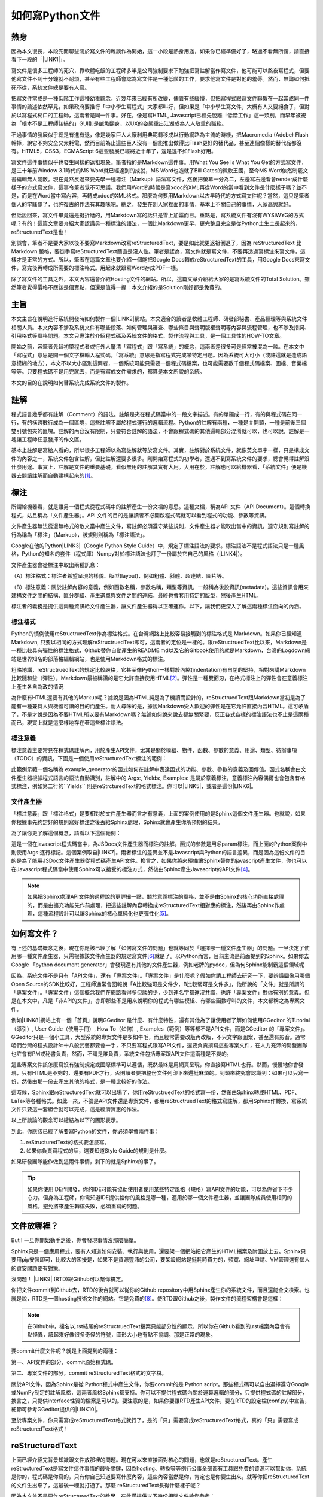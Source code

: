 
.. _ha4453f335a47156e62516a9564b36:

如何寫Python文件
****************

.. _bookmark-id-w1n8673l25vi:

.. _h1634483c7822441972316c7301545:

熱身
====

因為本文很長，本段先閒聊些關於寫文件的雜談作為開始，這一小段是熱身用途，如果你已經準備好了，略過不看無所謂，請直接看下一段的「\ |LINK1|\ 」。

寫文件是很多工程師的死穴，靠軟體吃飯的工程師多半是公司強制要求下勉強把寫註解當作寫文件，他可能可以熬夜寫程式，但要他寫文件不到十分鐘就不耐煩，甚至有些工程師會認為寫文件是一種低階的工作，要求他寫文件是對他的羞辱。然而，無論如何抵死不從，系統文件總是要有人寫。

把寫文件當成是一種低階工作這種幼稚觀念，近幾年來已經有所改變，儘管有些緩慢，但把寫程式跟寫文件聯繫在一起當成同一件事情的論述依然罕見，如果政府要推行「中小學生寫程式」大家都叫好，但如果是「中小學生寫文件」大概有人又要絕食了，但對於以寫程式糊口的工程師，這兩者是同一件事。好在，像是寫HTML, Javascript已經先脫離「低階工作」這一類別，而早年被視為「根本不是工程師該搞的」GUI則是鹹魚翻身，以UX的姿態重出江湖成為人人敬重的職務。

不過事情的發展似乎總是有進有退，像是幾家巨人大廠利用典範轉移成以行動網路為主流的時機，把Macromedia (Adobe) Flash幹掉，說它不夠安全又太耗電，然而目前為止這些巨人沒有一個能推出做得比Flash更好的替代品，甚至連個像樣的替代品都沒有。HTML5，CSS3，ECMAScript 6這些發展已經將近十年了，還是遠不如Flash好用。

寫文件這件事情似乎也發生同樣的返祖現象。筆者指的是Markdown這件事。用What You See Is What You Get的方式寫文件，是三十年前Window 3.1時代的MS Word就已經達到的成就，MS Word也造就了Bill Gates的微軟王國，至今MS Word依然制罷文書編輯無人能敵。現在竟然反過來要先學一種標注（Markup）語法寫文件，然後把螢幕一分為二，左邊寫右邊看會render成什麼樣子的方式寫文件，這事令筆者覺不可思議。我們用Word的時候是寫xdoc的XML再從Word的當中看到文件長什麼樣子嗎？並不是，而是在Word當中寫內容，再轉成xdoc的XML格式。那麼為何要用Markdown以古早時代的方式寫文件呢？當然，這只是筆者個人的牢騷罷了，也許復古的作法有其趣味吧。總之，發生在別人家裡面的事情，基本上不關自己的事情，人家高興就好。

但話說回來，寫文件畢竟還是挺折磨的，用Markdown寫的話只是雪上加霜而已。重點是，寫系統文件有沒有WYSIWYG的方式呢？有的！這篇文章要介紹大家認識另一種標注的語法，一個比Markdown更早、更完整且完全是從Python土生土長起來的，reStructuredText是也！

別誤會，筆者不是要大家以後不要寫Markdown改寫reStructuredText，要是如此就更返祖倒退了，因為 reStructuredText 比Markdown 嚴格，要徒手寫reStructuredText簡直是沒人性。筆者是認為，寫文件就是寫文件，不要再透過寫標注來寫文件，這樣才是正常的方式。所以，筆者在這篇文章也要介紹一個能把Google Docs轉成reStructuredText的工具，用Google Docs來寫文件，寫完後再轉成所需要的標注格式。用起來就跟寫Word存成PDF一樣。

除了寫文件的工具之外，本文內容還會介紹Hosting文件的網站。所以，這篇文章介紹給大家的是寫系統文件的Total Solution。雖然筆者覺得價格不應該是個賣點，但還是值得一提：本文介紹的是Solution剛好都是免費的。

.. _h1634483c7822441972316c7301545:

主旨
====

本文主旨在說明進行系統開發時如何製作一個\ |LINK2|\ 網站。本文適合的讀者是軟體工程師、研發部秘書、產品經理等與系統文件相關人員。本文內容不涉及系統文件有哪些段落、如何管理與審查、哪些條目與聲明版權聲明等內容與流程管理，也不涉及措詞、引用格式等風格問題。本文只專注於介紹程式碼及系統文件的格式、製作流程與工具，是一個工具性的HOW-TO文章。

開始之前，容筆者先替初學程式者或行外人釐清「寫程式」跟「寫系統」的概念，這兩者差很多可是經常被混為一談。在本文中「寫程式」意思是開一個文字檔輸入程式碼，「寫系統」意思是指寫程式完成某特定用途。因為系統可大可小（或許這就是造成語意模糊的地方），本文不以大小區別這兩者，一個系統可能只需要一個程式碼檔案，也可能需要數千個程式碼檔案、圖檔、音樂檔等等。只要程式碼不是用完就丟，而是有寫成文件需求的，都算是本文所說的系統。

本文的目的在說明如何替系統完成系統文件的製作。

.. _h1634483c7822441972316c7301545:

註解
====

程式語言幾乎都有註解（Comment）的語法。註解是夾在程式碼當中的一段文字描述。有的單獨成一行，有的與程式碼在同一行，有的橫跨數行成為一個區塊，這些註解不屬於程式運行的邏輯流程。Python的註解有兩種，一種是＃開頭，一種是前後三個雙引號包夾的區塊。註解的內容沒有限制，只要符合註解的語法，不會跟程式碼的其他邏輯部分混淆就可以，也可以說，註解是一塊讓工程師任意發揮的作文區。

基本上註解是寫給人看的，所以很多工程師以為寫註解就等於寫文件。其實，註解對於系統文件，就像英文單字一樣，只是構成文件的內容之一，系統文件包含註解，但比註解還要多很多。剛開始寫程式的初學者，還遇不到寫系統文件的要求，總會覺得註解沒什麼用途。事實上，註解是文件的重要基礎。看似無用的註解其實有大用。大用在於，註解也可以給機器看，「系統文件」便是機器去閱讀註解而自動建構起來的\ [#F1]_\ 。

.. _h1634483c7822441972316c7301545:

標注
====

所謂給機器看，就是讓另一個程式從程式碼中的註解產生一份文檔的意思。這種文檔，稱為API 文件（API Document）。這個轉換程式，姑且稱為「文件產生器」。API 文件的目的是讓讀者不必開啟程式碼就可以看到程式的功能、參數等資訊。

文件產生器無法從漫無格式的散文當中產生文件，寫註解必須遵守某些規則，文件產生器才能取出當中的資訊。遵守規則寫註解的行為稱為「標注」（Markup），該規則則稱為「標注語法」。

Google在他的Python\ |LINK3|\ （Google Python Style Guide）中，規定了標注語法的要求。標注語法不是程式語法只是一種風格，Python的知名的套件（程式庫）Numpy對於標注語法也訂了一份屬於它自己的風格（\ |LINK4|\ ）。

文件產生器會從標注中取出兩種訊息：

（A）標注格式：標注者希望呈現的樣貌、版型(layout)，例如粗體、斜體、超連結、圖片等。

（B）標注意義：關於註解內容的意義，例如函數名稱，參數名稱，類型等資訊，一般稱為後設資訊(metadata)。這些資訊會用來建構文件之間的結構、區分群組、產生選單與文件之間的連結，最終也會套用特定的版型，然後產生HTML。

標注者的義務是提供這兩種資訊給文件產生器，讓文件產生器得以正確運作。以下，讓我們更深入了解這兩種標注面向的內涵。

.. _h174fb648377959437b5c1f697c1c40:

標注格式
--------

Python的慣例使用reStructruedText作為標注格式。在台灣網路上比較容易接觸到的標注格式是 Markdown。如果你已經知道Markdown, 只要以相同的方式理解reStructruedText即可，這兩者的定位是一樣的。跟reStructruedText比以來，Markdown是一種比較具有彈性的標注格式，Github替你自動產生的README.md以及它的Gitbook使用的就是Markdown，台灣的Logdown網站是世界知名的部落格編輯網站，也是使用Markdown格式的標注。

粗略地講，reStructruedText的規定比較嚴格，它甚至像Python一樣對於內縮(indentation)有自閉的堅持，相對來講Markdown比較隨和些（彈性），Markdown最被稱讚的是它允許直接使用HTML\ [#F2]_\ 。彈性是一種雙面刃，在格式標注上的彈性會在意義標注上產生各自為政的情況

為什麼有HTML還要有其他的Markup呢？據說是因為HTML純是為了機讀而設計的，reStructruedText跟Markdown當初是為了能有一種兼具人與機器可讀的目的而產生。耐人尋味的是，據說Markdown受人歡迎的彈性是在它允許直接內含HTML。這可矛盾了，不是才說是因為不要HTML所以要有Markdown嗎？無論如何說來說去都無關緊要，反正各式各樣的標注語法也不止是這兩種而已，現實上就是這麼樣地存在著這些標注語法。

.. _h174fb648377959437b5c1f697c1c40:

標注意義
--------

標注意義主要常見在程式碼註解內，用於產生API文件，尤其是關於模組、物件、函數、參數的意義、用途、類型、待辦事項（TODO）的資訊。下圖是一個使用reStructuredText標注的範例：

\ |IMG1|\ 

此範例示範一個名稱為 example_generator的函式如何在註解中表達函式的功能、參數、參數的意義及回傳值。函式名稱會由文件產生器根據程式語言的語法自動識別，註解中的 Args:, Yields:, Examples: 是屬於意義標注，意義標注內容偶爾也會包含有格式標注，例如第二行的\`\`Yields\`\` 則是reStrcturedText的格式標注。你可以\ |LINK5|\ ，或者是這份\ |LINK6|\ 。

.. _bookmark-id-s4syqf18lhw3:

.. _h572187820253c7294643631303029:

文件產生器
----------

「標注意義」跟「標注格式」是要相對於文件產生器而言才有意義，上面的案例使用的是Sphinx這個文件產生器。也就說，如果你根據事先約定好的規則寫好標注之後丟給Sphinx處理，Sphinx就會產生你所預期的結果。

為了讓你更了解這個概念，請看以下這個範例：

\ |IMG2|\ 

這是一個在javascript程式碼當中，為JSDocs文件產生器而標注的註解。函式的參數是用＠param標注，而上面的Python案例中則使用Args:逐行標記。這個案例取自\ |LINK7|\ 。兩者標注的差異並不是Javascript與Python的語言差異，而是因為這份文件的目的是為了能用JSDoc文件產生器從程式碼產生API文件。換言之，如果你將來預備讓Sphinx替你的javascript產生文件，你也可以在Javascript程式碼當中使用Sphinx可以接受的標注方式，然後由Sphinx產生Javascript的API文件\ [#F4]_\ 。


..  Note:: 

    如果把Sphinx處理API文件的過程說的更詳細一點，關於意義標注的風格，並不是由Sphinx的核心功能直接處理的，而是由擴充功能先作前處理，把這些註解內容轉換成reStructuredText相對應的標注，然後再由Sphinx作處理，這種流程設計可以讓Sphinx的核心單純化也更彈性化\ [#F5]_\ 。

.. _h2164242e4c6048506f23311549231654:

如何寫文件？
============

有上述的基礎概念之後，現在你應該已經了解「如何寫文件的問題」也就等同於「選擇哪一種文件產生器」的問題。一旦決定了使用哪一種文件產生器，只需根據該文件產生器的規定寫文件\ [#F6]_\ 就是了。以Python而言，目前主流是前面提到的Sphinx。如果你去Google 「python document generator」會發現還有其他的文件產生器，例如老牌的pydoc，但為何Sphinx能制霸這個領域呢

因為，系統文件不是只有「API文件」，還有「專案文件」。「專案文件」是什麼呢？假如你請工程師去研究一下，要辨識圖像用哪個Open Source的SDK比較好，工程師通常會回報說「A比較強可是文件少，B比較弱可是文件多」，他所說的「文件」就是所謂的「專案文件」。「專案文件」這個概念我們在網路看得多但談的少，少到連名字都還沒共識，也許「專案文件」對你有別的意義。但是在本文中，凡是「非API的文件」，亦即那些不是用來說明你的程式有哪些模組、有哪些函數呼叫的文件，本文都稱之為專案文件。

例如\ |LINK8|\ 網站上有一個「首頁」說明GGeditor 是什麼、有什麼特性，還有其他為了讓使用者了解如何使用GGeditor 的Tutorial（導引）, User Guide（使用手冊）, How To（如何）, Examples（範例）等等都不是API文件，而是GGeditor 的「專案文件」。GGeditor只是一個小工具，大型系統的專案文件是多如牛毛，而且經常需要改版再改版，不只文字跟圖案，甚至還有影音。通常咱們台灣的程式設計師十八般武藝都要會一手，不只要寫程式跟寫API文件，還要負責撰寫這些專案文件，在人力充沛的開發團隊也許會有PM或秘書負責，然而，不論是誰負責，系統文件包括專案跟API文件這兩種是不變的。

這些專案文件該怎麼寫沒有強制規定或國際標準可以遵循，既然最終是用網頁呈現，你直接寫HTML也行。然而，慢慢地你會發現，只有HTML是不夠的，還要有PDF才行，否則讀者要把整份文件列印下來還挺麻煩的。到頭來終究會認識到：如果可以只寫一份，然後由那一份去產生其他的格式，是一種比較好的作法。

這時候，Sphinx跟reStructuredText就可以出場了，你用reStructruedText的格式寫一份，然後由Sphinx轉成HTML、PDF、LaTex等各種格式。如此一來，不論是API文件還是專案文件，都用reStructruedText的格式寫註解，都用Sphinx作轉換，寫系統文件只要這一套組合就可以完成，這是經濟實惠的作法。

以上所談論的觀念可以總結為以下的圖形表示。

\ |IMG3|\ 

到此，你應該已經了解要寫Python的文件，你必須學會兩件事：

#. reStructuredText的格式要怎麼寫。

#. 如果你負責寫程式的話，還要知道Style Guide的規則是什麼。

如果研發團隊能作做到這兩件事情，剩下的就是Sphinx的事了。


..  Tip:: 

    如果你使用IDE作開發，你的IDE可能有協助使用者使用某些特定風格（規格）寫API文件的功能，可以為你省下不少心力。但身為工程師，你需知道IDE提供給你的風格是哪一種，適用於哪一個文件產生器，並讓團隊成員使用相同的風格，避免將來產生轉檔失敗，必須重寫的問題。

.. _h2164242e4c6048506f23311549231654:

文件放哪裡？
============

But ! 一旦你開始動手之後，你會發現事情沒那麼簡單。

Sphinx只是一個應用程式，要有人知道如何安裝、執行與使用，還要架一個網站把它產生的HTML檔案及附圖放上去。Sphinx只要用pip安裝即可，比較大的困擾是，如果不是資源豐沛的公司，要架設網站是挺耗時費力的，頻寬、網址申請、VM管理還有惱人的資安問題要有對策。

沒問題！ \ |LINK9|\  (RTD)跟Github可以幫你搞定。

你把文件commit到Github去，RTD的後台就可以從你的Github repository中用Sphinx產生你的系統文件，而且還能全文檢索。也就是說，RTD是一個hosting技術文件的網站。它是免費的\ [#F8]_\ 。使RTD跟Github之後，製作文件的流程架構會是這樣：

\ |IMG4|\ 


..  Note:: 

    在Github中，檔名以.rst結尾的reStructruedText檔案只能部分性的顯示，所以你在Github看到的.rst檔案內容會有點怪異，讀起來好像很多奇怪的符號，圖形大小也有點不協調。那是正常的現象。

要commit什麼文件呢？就是上面提到的兩種：

第一、API文件的部分，commit原始程式碼。

第二、專案文件的部分，commit reStructuredText格式的文字檔。

關於API文件，因為Sphinx是從 Python程式中產生文件，你要commit的是 Python script。那些程式碼可以自由選擇遵守Google或NumPy制定的註解風格，這兩者風格Sphinx都支持。你可以不提供程式碼內關於運算邏輯的部分，只提供程式碼的註解部分，換言之，只提供interface性質的檔案是可以的。要注意的是，如果你要讓RTD產生API文件，要在RTD的設定檔(conf.py)中宣告，細節可參考GGeditor提供的\ |LINK10|\ 。

至於專案文件，你只需寫成reStructuredText格式就行了，是的「只」需要寫成reStructuredText格式，真的「只」需要寫成reStructuredText格式！

.. _ha50657a67374f257533a67c68622:

reStructuredText
================

上面已經介紹完背景知識跟文件放那裡的問題。現在可以來直接面對核心的問題，也就是reStructuredText。產生reStructuredText是寫文件這件事情的最後關鍵，因為hosting、轉換等等例行公事全部都有工具跟免費的資源可以幫助你，系統是你的，程式碼是你寫的，只有你自己知道要寫什麼內容，這些內容當然是你，肯定也是你要生出來，就等你把reStructuredText的文件生出來了，這最後一哩就打通了。那麼 reStructuredText長得什麼樣子呢？

因為本文並不是要作reStructuredText的教學，在此僅提供以下幾份相關文件給您參考：

* reStructuredText是Docutils專案下發展出來的，\ |LINK11|\ 。

* 如果覺得讀上面的規格很煩，可以看這一份濃縮版 \ |LINK12|\ 。

* A ReStructuredText Primer的\ |LINK13|\ ，你可以看看reStructruedText長什麼樣子。

* 如果上面的濃縮版還是很難讀，這裡還有\ |LINK14|\ 

* 最完整的資訊在\ |LINK15|\ 

.. _hd1b83d48586e1b393a624e28544946:

練習題
------

在繼續往下讀之前，筆者我建議你實際動手寫看看reStructruedText。有一個很棒的網站，可以實際體會寫reStructuredText的快感！\ |LINK16|\ ，以下是一個小作業，你可以當作練習。


.. admonition:: 練習題

    下圖有三句話，請在\ |LINK17|\ 上用reStructuredText寫看看。\ |IMG5|\ 這三句話中包含一個單行的段落以及兩個清單項目(list item)，清單項目包含純文字以及超連結。

（筆者在這裡先暫停一個禮拜等你完成練習題）\ |IMG6|\ 

.. _h174fb648377959437b5c1f697c1c40:

習題解答
--------

這位同學，我希望你是功課寫完之後才來看解答，但我猜你一定沒寫就直接跳看解答。如果是這樣的話，恭喜，你的進度已經超前那些還在寫作業的同學一個禮拜以上。事實上，如果同學你從零開始，根據網路上的reStructuredText資料一個禮拜內完成習題的話，你這位天才請接受筆者一拜\ |IMG7|\ 。

因為本文是用reStructuredText發佈在 RTD上的，\ |LINK18|\ ，參考的答案在裡面。不論你有沒有做功課，請點選連結打開來，用五秒鐘的時間捲動看一看，想一想，你可以用什麼工具把你的使用手冊等等系統文件用reStructuredText寫出來。

如果你正在想「筆記本、Notepad++、Sublime、Atom、VIM哪一個比較好」，再多告訴你一點關於用reStructuredText寫表格的語法。以下這個表格：


+------+------+
|標題列|標題列|
+======+======+
|HELLO |WORLD |
+------+------+

它的reStructuredText原始碼在此：

.. code-block:: python
    :linenos:

    +---------+---------+
    |標題列   |標題列   |
    +=========+=========+
    |HELLO    |WORLD    |
    +---------+---------+

建議你貼到線上體驗版上去玩一玩，請注意，第二行的中文字不整齊不是錯誤，是它該當如此。

現在你心中對於「筆記本、Notepad++、Sublime、Atom、VIM哪一個比較好」的答案是什麼呢？

.. _h28105e656d4d48041184d771d3b4a1a:

GGeditor
========

如果你認真寫過練習題，相信你已經透徹了解用reStructuredText寫文件那種彷彿每根手指骨折裹著石膏的沈重感，你本來想要開始寫文件，現在可能開始想寫辭呈。要寫reStructuredText，上面提到的那些文字編輯器都是一樣的令人感到遺憾。既然你能把這篇長文看到這裡，相信你真心想把寫文件這個功力練好。所以筆者在此介紹一個工具給你，至少可以節省你一個月以上的時間，一個不必懂reStructuredText就可以完成系統文件的工具：GGeditor。

GGeditor是Google Docs的Add-on，它從Google Docs文件產生reStructuredText格式的檔案，你在Google Docs裡面寫文章、寫條列項目、畫表格、貼圖、註腳，然後GGeditor把它轉成reStructuredText。你可以完全不懂reStructuredText。

而且GGeditor不只是一個reStructuredText的轉換器而已，它還能把產生的reStructuredText檔案Commit到Github。然後你在RTD的網站就自動更新了。

GGeditor選擇以Google Docs Add-on的方式開發，是因為用Google Docs寫文件有很多好處：

#. Google Docs的協同作業、多人同時編輯、統計圖等功能也都可以利用。

#. Google Docs有很多Add-on可以用，如果你要寫英文文件，Google Docs有拼字檢查，還有作英文Proof-Reading的Add-on可以使用，資源豐富。反觀Gitbook只能寫Markup，而Markup無法作拼字跟文法檢查，所以使用Google Docs寫文件是一種比較好的選擇。

#. 不需要學習Markup語法，就可以立刻上手。寫作的時候不會產生好不容易寫完懶得再修改的問題，可以鼓勵工程師邊做邊寫。

使用GGeditor可以：

* 將段落、連結、表格、項目清單、圖形、註腳直接轉成reStructruedText。

* 在文件中呈現Admonition，Directive等模擬區塊，不必記憶reStructruedText的語法。

* 直接Commit到Github。

下圖為GGeditor插入各種Admonition的選取畫面。Admonition就是「警告」、「提示」之類用於特別提示的方塊文字區。

\ |IMG8|\ 

下圖使用GGeditor直接把產生的reStructuredText Commit到Github的操作畫面

\ |IMG9|\ 

GGeditor還有一個用途是它可以同時用來產生專案文件與API文件。由於API的說明存在程式註解中，產生API文件的方式並不是用Google Docs編輯程式碼，而是利用GGeditor產生reStructruedText，然後把產生的內容貼到程式碼中。這聽起來好像有點麻煩，但操作起來一點也不麻煩，只要抱著使用Word產生PDF的相同心態來使用就是了。專業的軟體工程師要有「邊寫程式邊寫文件」的好習慣，只要把函式說明各自放在一個1x1的表格（Table）中，當游標被放在表格裡面時，GGeditor只轉換該表格的內容，再把轉換的內容複製貼到文字編輯器中就可以。GGeditor在複製時會將每一行內容自動加上#成為註解。

\ |IMG10|\ 

這是\ |LINK19|\ ，以及\ |LINK20|\ 。如果你是RTD的初學者，GGeditor的網站上有How To文件引導你\ |LINK21|\ ，讓你的RTD文件網站跟Github可以連動。文件網站上也有How To文件，引導你\ |LINK22|\ ，讓你只要把程式碼Commit到Github，你在RTD的API文件也就自動完成更新。

.. _h1634483c7822441972316c7301545:

總結
====

專業的Python文件是用下圖所示的方法完成的。這張圖把reStructuredText，Sphinx都隱藏起來了，因為透過這一個程序，就可以完成你的系統文件，你不需要知道這些技術細節，只需要知道背後有他們的功勞就可以。筆者覺得「專注於內容」，不需要管什麼標注不標注的，才是寫文件的正常方式，推薦給您這一套Total Solution。

\ |IMG11|\ 

附註一：這篇長篇大論，當然不是用reStructuredText雕刻出來的，而是用GGeditor轉換的，\ |LINK23|\ 。

附註二：從2017年1月15日起，GGeditor的新版本支持把表格轉成HTML的功能，表格的rowspan, colspan，顏色都可以更精準的轉換到RTD的網頁上。

.. bottom of content


.. |LINK1| raw:: html

    <a href="#bookmark-id-w1n8673l25vi">主旨</a>

.. |LINK2| raw:: html

    <a href="http://ggeditor.readthedocs.io/en/latest/index.html" target="_blank">像GGeditor這樣的文件</a>

.. |LINK3| raw:: html

    <a href="http://google.github.io/styleguide/pyguide.html" target="_blank">程式碼風格指南</a>

.. |LINK4| raw:: html

    <a href="http://sphinxcontrib-napoleon.readthedocs.io/en/latest/example_numpy.html" target="_blank">Numpy的規則</a>

.. |LINK5| raw:: html

    <a href="https://github.com/iapyeh/GGeditor/blob/master/backend/apidocsample.py" target="_blank">按這裡看完整的示範程式檔</a>

.. |LINK6| raw:: html

    <a href="http://docutils.sourceforge.net/docutils/statemachine.py" target="_blank">官方版的示範程式檔</a>

.. |LINK7| raw:: html

    <a href="http://google.github.io/styleguide/jsguide.html#jsdoc-tags" target="_blank">Google Javascript 風格指南（Google Javascript Style Guide）</a>

.. |LINK8| raw:: html

    <a href="http://ggeditor.readthedocs.io/en/latest/index.html" target="_blank">GGeditor的文件</a>

.. |LINK9| raw:: html

    <a href="https://readthedocs.org" target="_blank">readthedocs.org</a>

.. |LINK10| raw:: html

    <a href="http://ggeditor.readthedocs.io/en/latest/ApiDoc.html" target="_blank">How to Create API Docs</a>

.. |LINK11| raw:: html

    <a href="http://docutils.sourceforge.net/docs/ref/rst/restructuredtext.html" target="_blank">標準規格文件在此</a>

.. |LINK12| raw:: html

    <a href="http://docutils.sourceforge.net/docs/user/rst/quickstart.html" target="_blank">A ReStructuredText Primer</a>

.. |LINK13| raw:: html

    <a href="http://docutils.sourceforge.net/docs/user/rst/quickstart.txt" target="_blank">原始reStructuredText檔</a>

.. |LINK14| raw:: html

    <a href="http://docutils.sourceforge.net/docs/user/rst/cheatsheet.txt" target="_blank">單張版</a>

.. |LINK15| raw:: html

    <a href="http://docutils.sourceforge.net/rst.html" target="_blank">官方網頁</a>

.. |LINK16| raw:: html

    <a href="http://rst.ninjs.org/" target="_blank">請點這裡開啟線上體驗</a>

.. |LINK17| raw:: html

    <a href="http://rst.ninjs.org/" target="_blank">線上體驗版</a>

.. |LINK18| raw:: html

    <a href="https://raw.githubusercontent.com/iapyeh/iapyeh/master/docs/blogs/technical/how2pydocs.rst" target="_blank">這是本文的reStructruedText檔</a>

.. |LINK19| raw:: html

    <a href="https://chrome.google.com/webstore/detail/ggeditor/piedgdbcihbejidgkpabjhppneghbcnp" target="_blank">GGeditor的安裝網頁</a>

.. |LINK20| raw:: html

    <a href="http://ggeditor.readthedocs.io/en/latest/index.html" target="_blank">GGeditor的文件網站</a>

.. |LINK21| raw:: html

    <a href="http://ggeditor.readthedocs.io/en/latest/how2Readthedocs.html" target="_blank">如何完成RTD要求的Github設定</a>

.. |LINK22| raw:: html

    <a href="http://ggeditor.readthedocs.io/en/latest/ApiDoc.html" target="_blank">如何設定你的API文件</a>

.. |LINK23| raw:: html

    <a href="https://docs.google.com/document/d/1z67wTux_78RNeA6Mkl2MPyD68h1oX70lv_UY7-B_WiA/edit?usp=sharing" target="_blank">這裡是Google Docs的原始文件</a>



.. rubric:: Footnotes

.. [#f1]  有些編譯器也利用註解標注變數型別進行效能優化。
.. [#f2]  reStructuredText也可以用HTML，但不是「直接使用」而是包在一個特定的格式內。
.. [#f3]  因為這種情況而有了Commondown
.. [#f4]  AutoJs -  https://github.com/lunant/sphinxcontrib-autojs
.. [#f5]  sphinxcontrib-napoleon - https://pypi.python.org/pypi/sphinxcontrib-napoleon
.. [#f6]  這句話有語病。萬不得已的情況下，當然也可以作markup格式之間的轉換。
.. [#f7]  不說sphinx最好是怕阻礙了其他頗為創新的方式，詳見 http://stackoverflow.com/questions/1125970/python-documentation-generator
.. [#f8]  Hosting的部分主要是由佛心來的 `Rockspace <https://www.rackspace.com>`__ 買單。

.. |IMG1| image:: static/how2pydocs_1.png
   :height: 421 px
   :width: 588 px

.. |IMG2| image:: static/how2pydocs_2.png
   :height: 348 px
   :width: 585 px

.. |IMG3| image:: static/how2pydocs_3.png
   :height: 305 px
   :width: 545 px

.. |IMG4| image:: static/how2pydocs_4.png
   :height: 229 px
   :width: 473 px

.. |IMG5| image:: static/how2pydocs_5.png
   :height: 88 px
   :width: 681 px

.. |IMG6| image:: static/how2pydocs_6.png
   :height: 57 px
   :width: 32 px

.. |IMG7| image:: static/how2pydocs_7.png
   :height: 40 px
   :width: 53 px

.. |IMG8| image:: static/how2pydocs_8.png
   :height: 316 px
   :width: 301 px

.. |IMG9| image:: static/how2pydocs_9.png
   :height: 322 px
   :width: 585 px

.. |IMG10| image:: static/how2pydocs_10.png
   :height: 277 px
   :width: 697 px

.. |IMG11| image:: static/how2pydocs_11.png
   :height: 150 px
   :width: 697 px
